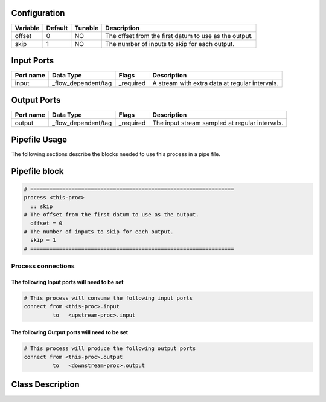   .. |br| raw:: html

   <br />

Configuration
-------------

.. csv-table::
   :header: "Variable", "Default", "Tunable", "Description"
   :align: left
   :widths: auto

   "offset", "0", "NO", "The offset from the first datum to use as the output."
   "skip", "1", "NO", "The number of inputs to skip for each output."

Input Ports
-----------

.. csv-table::
   :header: "Port name", "Data Type", "Flags", "Description"
   :align: left
   :widths: auto

   "input", "_flow_dependent/tag", "_required", "A stream with extra data at regular intervals."

Output Ports
------------

.. csv-table::
   :header: "Port name", "Data Type", "Flags", "Description"
   :align: left
   :widths: auto

   "output", "_flow_dependent/tag", "_required", "The input stream sampled at regular intervals."

Pipefile Usage
--------------

The following sections describe the blocks needed to use this process in a pipe file.

Pipefile block
--------------

.. code::

 # ================================================================
 process <this-proc>
   :: skip
 # The offset from the first datum to use as the output.
   offset = 0
 # The number of inputs to skip for each output.
   skip = 1
 # ================================================================

Process connections
~~~~~~~~~~~~~~~~~~~

The following Input ports will need to be set
^^^^^^^^^^^^^^^^^^^^^^^^^^^^^^^^^^^^^^^^^^^^^
.. code::

 # This process will consume the following input ports
 connect from <this-proc>.input
          to   <upstream-proc>.input

The following Output ports will need to be set
^^^^^^^^^^^^^^^^^^^^^^^^^^^^^^^^^^^^^^^^^^^^^^
.. code::

 # This process will produce the following output ports
 connect from <this-proc>.output
          to   <downstream-proc>.output

Class Description
-----------------

.. doxygenclass:: class sprokit::skip_process
   :project: kwiver
   :members:

